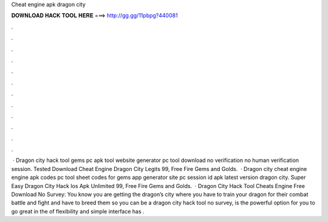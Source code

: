 Cheat engine apk dragon city

𝐃𝐎𝐖𝐍𝐋𝐎𝐀𝐃 𝐇𝐀𝐂𝐊 𝐓𝐎𝐎𝐋 𝐇𝐄𝐑𝐄 ===> http://gg.gg/11pbpg?440081

.

.

.

.

.

.

.

.

.

.

.

.

 · Dragon city hack tool gems pc apk tool website generator pc tool download no verification no human verification session. Tested  Download Cheat Engine Dragon City Legits 99, Free Fire Gems and Golds.  · Dragon city cheat engine engine apk codes pc tool sheet codes for gems app generator site pc session id apk latest version dragon city. Super Easy  Dragon City Hack Ios Apk Unlimited 99, Free Fire Gems and Golds.  · Dragon City Hack Tool Cheats Engine Free Download No Survey: You know you are getting the dragon’s city where you have to train your dragon for their combat battle and fight and have to breed them so you can be a dragon  city hack tool no survey, is the powerful option for you to go great in the  of flexibility and simple interface has .